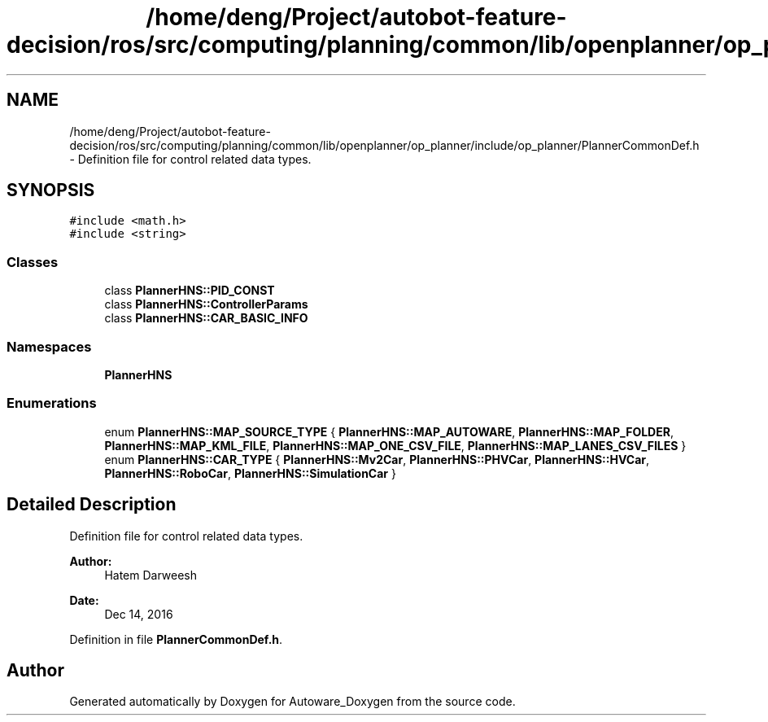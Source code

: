.TH "/home/deng/Project/autobot-feature-decision/ros/src/computing/planning/common/lib/openplanner/op_planner/include/op_planner/PlannerCommonDef.h" 3 "Fri May 22 2020" "Autoware_Doxygen" \" -*- nroff -*-
.ad l
.nh
.SH NAME
/home/deng/Project/autobot-feature-decision/ros/src/computing/planning/common/lib/openplanner/op_planner/include/op_planner/PlannerCommonDef.h \- Definition file for control related data types\&.  

.SH SYNOPSIS
.br
.PP
\fC#include <math\&.h>\fP
.br
\fC#include <string>\fP
.br

.SS "Classes"

.in +1c
.ti -1c
.RI "class \fBPlannerHNS::PID_CONST\fP"
.br
.ti -1c
.RI "class \fBPlannerHNS::ControllerParams\fP"
.br
.ti -1c
.RI "class \fBPlannerHNS::CAR_BASIC_INFO\fP"
.br
.in -1c
.SS "Namespaces"

.in +1c
.ti -1c
.RI " \fBPlannerHNS\fP"
.br
.in -1c
.SS "Enumerations"

.in +1c
.ti -1c
.RI "enum \fBPlannerHNS::MAP_SOURCE_TYPE\fP { \fBPlannerHNS::MAP_AUTOWARE\fP, \fBPlannerHNS::MAP_FOLDER\fP, \fBPlannerHNS::MAP_KML_FILE\fP, \fBPlannerHNS::MAP_ONE_CSV_FILE\fP, \fBPlannerHNS::MAP_LANES_CSV_FILES\fP }"
.br
.ti -1c
.RI "enum \fBPlannerHNS::CAR_TYPE\fP { \fBPlannerHNS::Mv2Car\fP, \fBPlannerHNS::PHVCar\fP, \fBPlannerHNS::HVCar\fP, \fBPlannerHNS::RoboCar\fP, \fBPlannerHNS::SimulationCar\fP }"
.br
.in -1c
.SH "Detailed Description"
.PP 
Definition file for control related data types\&. 


.PP
\fBAuthor:\fP
.RS 4
Hatem Darweesh 
.RE
.PP
\fBDate:\fP
.RS 4
Dec 14, 2016 
.RE
.PP

.PP
Definition in file \fBPlannerCommonDef\&.h\fP\&.
.SH "Author"
.PP 
Generated automatically by Doxygen for Autoware_Doxygen from the source code\&.
